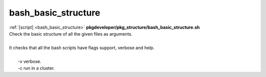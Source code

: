 
====================
bash_basic_structure
====================

.. container:: bash-script-title

   :ref:`[script] <bash_basic_structure>` **pkgdeveloper/pkg_structure/bash_basic_structure.sh**

.. container:: bash-script-doc

   .. line-block::
      
      Check the basic structure of all the given files as arguments.
      
      It checks that all the bash scripts have flags support, verbose and help.
      
        -v  verbose.
        -c  run in a cluster.
      
